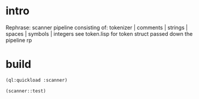* intro
  Rephrase: scanner pipeline consisting of: tokenizer | comments | strings |  spaces | symbols | integers
  see token.lisp for token struct passed down the pipeline
  rp
* build
#+name: scanner
#+begin_src lisp :results output
 (ql:quickload :scanner)
#+end_src

#+name: scanner
#+begin_src lisp
  (scanner::test)
#+end_src

#+RESULTS: scanner
